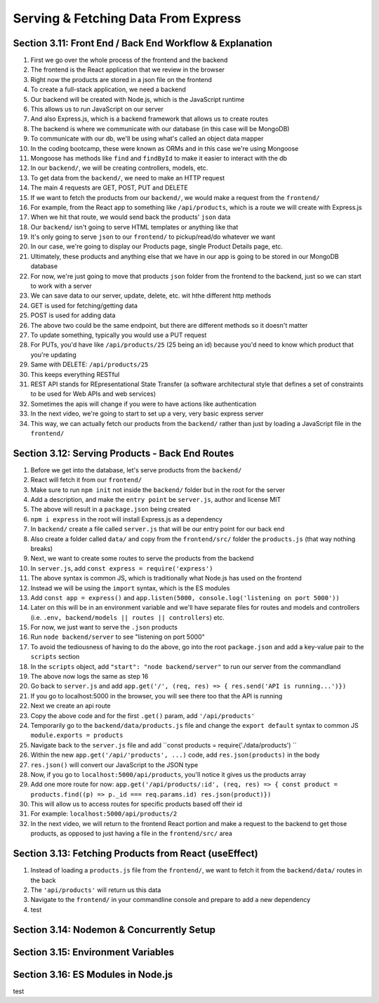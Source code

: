 Serving & Fetching Data From Express
=====

.. _serving-and-fetching-data-from-express:

Section 3.11: Front End / Back End Workflow & Explanation
------------

1. First we go over the whole process of the frontend and the backend
2. The frontend is the React application that we review in the browser 
3. Right now the products are stored in a json file on the frontend
4. To create a full-stack application, we need a backend
5. Our backend will be created with Node.js, which is the JavaScript runtime
6. This allows us to run JavaScript on our server 
7. And also Express.js, which is a backend framework that allows us to create routes 
8. The backend is where we communicate with our database (in this case will be MongoDB)
9. To communicate with our db, we'll be using what's called an object data mapper
10. In the coding bootcamp, these were known as ORMs and in this case we're using Mongoose
11. Mongoose has methods like ``find`` and ``findById`` to make it easier to interact with the db
12. In our ``backend/``, we will be creating controllers, models, etc.
13. To get data from the ``backend/``, we need to make an HTTP request
14. The main 4 requests are GET, POST, PUT and DELETE
15. If we want to fetch the products from our ``backend/``, we would make a request from the ``frontend/``
16. For example, from the React app to something like ``/api/products``, which is a route we will create with Express.js
17. When we hit that route, we would send back the products' ``json`` data
18. Our ``backend/`` isn't going to serve HTML templates or anything like that
19. It's only going to serve ``json`` to our ``frontend/`` to pickup/read/do whatever we want
20. In our case, we're going to display our Products page, single Product Details page, etc.
21. Ultimately, these products and anything else that we have in our app is going to be stored in our MongoDB database 
22. For now, we're just going to move that products ``json`` folder from the frontend to the backend, just so we can start to work with a server
23. We can save data to our server, update, delete, etc. wit hthe different http methods 
24. GET is used for fetching/getting data 
25. POST is used for adding data
26. The above two could be the same endpoint, but there are different methods so it doesn't matter
27. To update something, typically you would use a PUT request
28. For PUTs, you'd have like ``/api/products/25`` (25 being an id) because you'd need to know which product that you're updating 
29. Same with DELETE: ``/api/products/25``
30. This keeps everything RESTful
31. REST API stands for REpresentational State Transfer (a software architectural style that defines a set of constraints to be used for Web APIs and web services)
32. Sometimes the apis will change if you were to have actions like authentication
33. In the next video, we're going to start to set up a very, very basic express server 
34. This way, we can actually fetch our products from the ``backend/`` rather than just by loading a JavaScript file in the ``frontend/``

Section 3.12: Serving Products - Back End Routes
----------------

1. Before we get into the database, let's serve products from the ``backend/``
2. React will fetch it from our ``frontend/``
3. Make sure to run ``npm init`` not inside the ``backend/`` folder but in the root for the server 
4. Add a description, and make the ``entry point`` be ``server.js``, author and license MIT 
5. The above will result in a ``package.json`` being created
6. ``npm i express`` in the root will install Express.js as a dependency
7. In ``backend/`` create a file called ``server.js`` that will be our entry point for our back end 
8. Also create a folder called ``data/`` and copy from the ``frontend/src/`` folder the ``products.js`` (that way nothing breaks)
9. Next, we want to create some routes to serve the products from the backend
10. In ``server.js``, add ``const express = require('express')``
11. The above syntax is common JS, which is traditionally what Node.js has used on the frontend
12. Instead we will be using the ``import`` syntax, which is the ES modules
13. Add ``const app = express()`` and ``app.listen(5000, console.log('listening on port 5000'))``
14. Later on this will be in an environment variable and we'll have separate files for routes and models and controllers (i.e. ``.env, backend/models || routes || controllers``) etc.
15. For now, we just want to serve the ``.json`` products
16. Run ``node backend/server`` to see "listening on port 5000"
17. To avoid the tediousness of having to do the above, go into the root ``package.json`` and add a key-value pair to the ``scripts`` section 
18. In the ``scripts`` object, add ``"start": "node backend/server"`` to run our server from the commandland
19. The above now logs the same as step 16
20. Go back to ``server.js`` and add ``app.get('/', (req, res) => { res.send('API is running...')})``
21. If you go to localhost:5000 in the browser, you will see there too that the API is running
22. Next we create an api route 
23. Copy the above code and for the first ``.get()`` param, add ``'/api/products'``
24. Temporarily go to the ``backend/data/products.js`` file and change the ``export default`` syntax to common JS ``module.exports = products``
25. Navigate back to the ``server.js`` file and add ``const products = require('./data/products') ``
26. Within the new ``app.get('/api/'products', ...)`` code, add ``res.json(products)`` in the body 
27. ``res.json()`` will convert our JavaScript to the JSON type 
28. Now, if you go to ``localhost:5000/api/products``, you'll notice it gives us the products array 
29. Add one more route for now: ``app.get('/api/products/:id', (req, res) => { const product = products.find((p) => p._id === req.params.id) res.json(product)})``
30. This will allow us to access routes for specific products based off their id 
31. For example: ``localhost:5000/api/products/2``
32. In the next video, we will return to the frontend React portion and make a request to the backend to get those products, as opposed to just having a file in the ``frontend/src/`` area


Section 3.13: Fetching Products from React (useEffect)
------------

1. Instead of loading a ``products.js`` file from the ``frontend/``, we want to fetch it from the ``backend/data/`` routes in the back
2. The ``'api/products'`` will return us this data
3. Navigate to the ``frontend/`` in your commandline console and prepare to add a new dependency 
4. test

Section 3.14: Nodemon & Concurrently Setup
----------------

Section 3.15: Environment Variables
------------

Section 3.16: ES Modules in Node.js
----------------
test